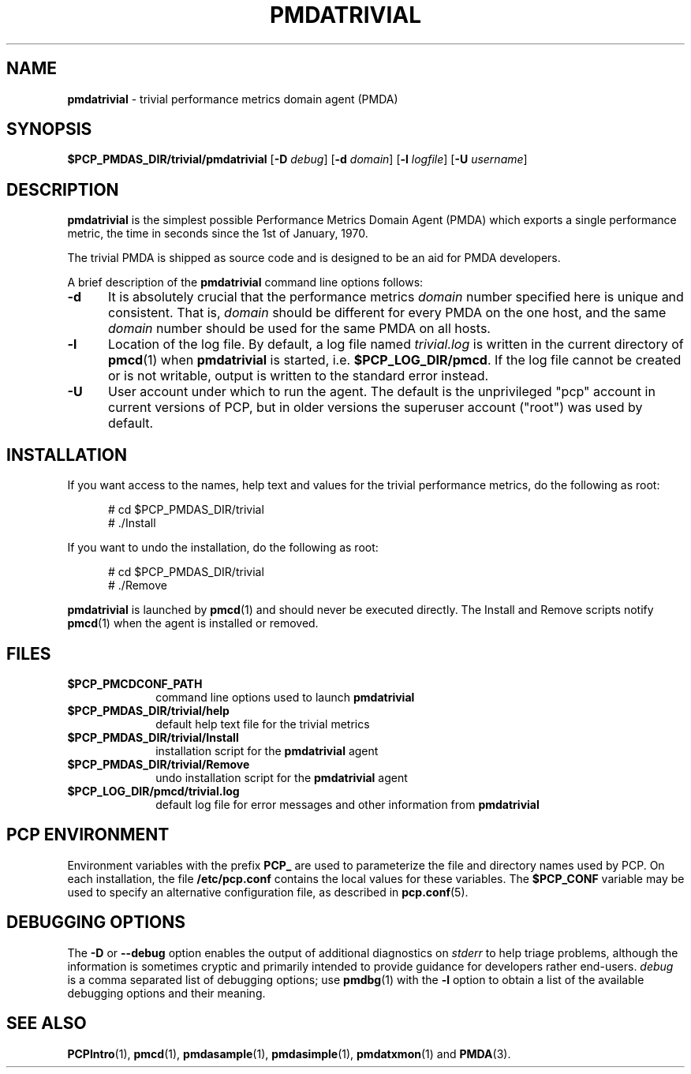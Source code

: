 '\"macro stdmacro
.\"
.\" Copyright (c) 2012 Red Hat.
.\" Copyright (c) 2000 Silicon Graphics, Inc.  All Rights Reserved.
.\"
.\" This program is free software; you can redistribute it and/or modify it
.\" under the terms of the GNU General Public License as published by the
.\" Free Software Foundation; either version 2 of the License, or (at your
.\" option) any later version.
.\"
.\" This program is distributed in the hope that it will be useful, but
.\" WITHOUT ANY WARRANTY; without even the implied warranty of MERCHANTABILITY
.\" or FITNESS FOR A PARTICULAR PURPOSE.  See the GNU General Public License
.\" for more details.
.\"
.\"
.TH PMDATRIVIAL 1 "PCP" "Performance Co-Pilot"
.SH NAME
\f3pmdatrivial\f1 \- trivial performance metrics domain agent (PMDA)
.SH SYNOPSIS
\f3$PCP_PMDAS_DIR/trivial/pmdatrivial\f1
[\f3\-D\f1 \f2debug\f1]
[\f3\-d\f1 \f2domain\f1]
[\f3\-l\f1 \f2logfile\f1]
[\f3\-U\f1 \f2username\f1]
.SH DESCRIPTION
.B pmdatrivial
is the simplest possible Performance Metrics Domain Agent (PMDA) which
exports a single performance metric, the time
in seconds since the 1st of January, 1970.
.PP
The trivial PMDA is
shipped as source code and is designed to be an aid for PMDA developers.
.PP
A brief description of the
.B pmdatrivial
command line options follows:
.TP 5
.B \-d
It is absolutely crucial that the performance metrics
.I domain
number specified here is unique and consistent.
That is,
.I domain
should be different for every PMDA on the one host, and the same
.I domain
number should be used for the same PMDA on all hosts.
.TP
.B \-l
Location of the log file.  By default, a log file named
.I trivial.log
is written in the current directory of
.BR pmcd (1)
when
.B pmdatrivial
is started, i.e.
.BR $PCP_LOG_DIR/pmcd .
If the log file cannot
be created or is not writable, output is written to the standard error instead.
.TP 5
.B \-U
User account under which to run the agent.
The default is the unprivileged "pcp" account in current versions of PCP,
but in older versions the superuser account ("root") was used by default.
.SH INSTALLATION
If you want access to the names, help text and values for the trivial
performance metrics, do the following as root:
.PP
.ft CR
.nf
.in +0.5i
# cd $PCP_PMDAS_DIR/trivial
# ./Install
.in
.fi
.ft 1
.PP
If you want to undo the installation, do the following as root:
.PP
.ft CR
.nf
.in +0.5i
# cd $PCP_PMDAS_DIR/trivial
# ./Remove
.in
.fi
.ft 1
.PP
.B pmdatrivial
is launched by
.BR pmcd (1)
and should never be executed directly.
The Install and Remove scripts notify
.BR pmcd (1)
when the agent is installed or removed.
.SH FILES
.PD 0
.TP 10
.B $PCP_PMCDCONF_PATH
command line options used to launch
.B pmdatrivial
.TP 10
.B $PCP_PMDAS_DIR/trivial/help
default help text file for the trivial metrics
.TP 10
.B $PCP_PMDAS_DIR/trivial/Install
installation script for the
.B pmdatrivial
agent
.TP 10
.B $PCP_PMDAS_DIR/trivial/Remove
undo installation script for the
.B pmdatrivial
agent
.TP 10
.B $PCP_LOG_DIR/pmcd/trivial.log
default log file for error messages and other information from
.B pmdatrivial
.PD
.SH "PCP ENVIRONMENT"
Environment variables with the prefix
.B PCP_
are used to parameterize the file and directory names
used by PCP.
On each installation, the file
.B /etc/pcp.conf
contains the local values for these variables.
The
.B $PCP_CONF
variable may be used to specify an alternative
configuration file,
as described in
.BR pcp.conf (5).
.SH DEBUGGING OPTIONS
The
.B \-D
or
.B \-\-debug
option enables the output of additional diagnostics on
.I stderr
to help triage problems, although the information is sometimes cryptic and
primarily intended to provide guidance for developers rather end-users.
.I debug
is a comma separated list of debugging options; use
.BR pmdbg (1)
with the
.B \-l
option to obtain
a list of the available debugging options and their meaning.
.SH SEE ALSO
.BR PCPIntro (1),
.BR pmcd (1),
.BR pmdasample (1),
.BR pmdasimple (1),
.BR pmdatxmon (1)
and
.BR PMDA (3).
